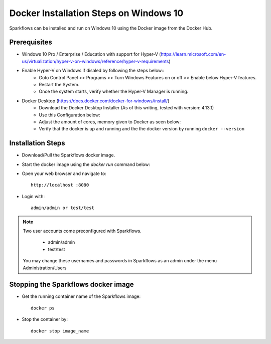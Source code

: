 Docker Installation Steps on Windows 10
^^^^^^^^^^^^^^^^^^^^^^^^^^^^^^^^^^^^^^^

Sparkflows can be installed and run on Windows 10 using the Docker image from the Docker Hub.


Prerequisites
-------------
* Windows 10 Pro / Enterprise / Education with support for Hyper-V (https://learn.microsoft.com/en-us/virtualization/hyper-v-on-windows/reference/hyper-v-requirements)

* Enable Hyper-V on Windows if disaled by following the steps below::
    * Goto Control Panel >> Programs >> Turn Windows Features on or off >> Enable below Hyper-V features.
    * Restart the System.
    * Once the system starts, verify whether the Hyper-V Manager is running.

* Docker Desktop (https://docs.docker.com/docker-for-windows/install/)
    * Download the Docker Desktop Installer (As of this writing, tested with version: 4.13.1)
    * Use this Configuration below:
    * Adjust the amount of cores, memory given to Docker as seen below:
    * Verify that the docker is up and running and the the docker version by running ``docker --version``
    

Installation Steps
---------------------------

* Download/Pull the Sparkflows docker image.

* Start the docker image using the `docker run` command below::

* Open your web browser and navigate to:: 
  
    http://localhost :8080

* Login with:: 

    admin/admin or test/test

    
.. note::  Two user accounts come preconfigured with Sparkflows.

           * admin/admin
           * test/test
    
    You may change these usernames and passwords in Sparkflows as an admin under the menu Administration/Users 


Stopping the Sparkflows docker image
------------------------------------
* Get the running container name of the Sparkflows image::

     docker ps
     
* Stop the container by::

     docker stop image_name

    
